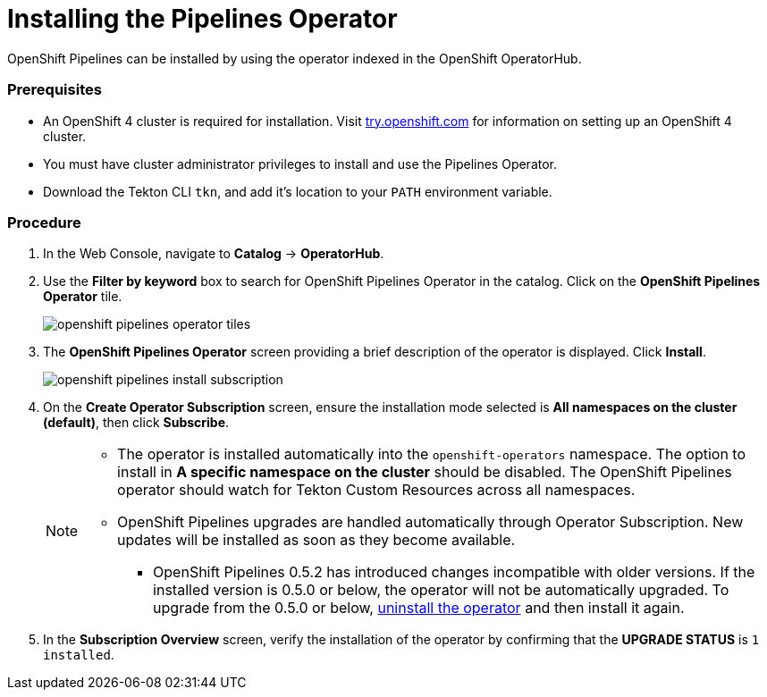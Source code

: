 // This module is included in the following assembly:
// assembly_installing-pipelines.adoc


[id="installing-the-pipelines-operator_{context}"]
= Installing the Pipelines Operator

OpenShift Pipelines can be installed by using the operator indexed in the OpenShift OperatorHub.

[discrete]
=== Prerequisites

* An OpenShift 4 cluster is required for installation. Visit link:https://try.openshift.com[try.openshift.com] for information on setting up an OpenShift 4 cluster.

* You must have cluster administrator privileges to install and use the Pipelines Operator.

* Download the Tekton CLI `tkn`, and add it's location to your `PATH` environment variable.

[discrete]
=== Procedure

. In the Web Console, navigate to *Catalog* -> *OperatorHub*.

. Use the *Filter by keyword* box to search for OpenShift Pipelines Operator in the catalog. Click on the *OpenShift Pipelines Operator* tile.
+
image::openshift_pipelines_operator_tiles.png[]

. The *OpenShift Pipelines Operator* screen providing a brief description of the operator is displayed. Click *Install*.
+
image::openshift_pipelines_install_subscription.png[]

. On the *Create Operator Subscription* screen, ensure the installation mode selected is *All namespaces on the cluster (default)*, then click *Subscribe*.
+
[NOTE]
====
* The operator is installed automatically into the `openshift-operators` namespace. The option to install in *A specific namespace on the cluster* should be disabled.  The OpenShift Pipelines operator should watch for Tekton Custom Resources across all namespaces.
* OpenShift Pipelines upgrades are handled automatically through Operator Subscription. New updates will be installed as soon as they become available.
** OpenShift Pipelines 0.5.2 has introduced changes incompatible with older versions. If the installed version is 0.5.0 or below, the operator will not be automatically upgraded. To upgrade from the 0.5.0 or below, link:https://openshift.github.io/pipelines-docs/docs/docs/proc_uninstalling-pipelines-operator.html[uninstall the operator] and then install it again.
====

. In the *Subscription Overview* screen, verify the installation of the operator by confirming that the *UPGRADE STATUS* is `1 installed`.

